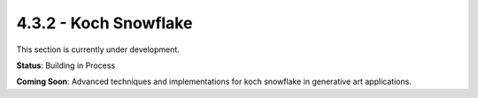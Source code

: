 4.3.2 - Koch Snowflake
==============

This section is currently under development.

**Status**: Building in Process

**Coming Soon**: Advanced techniques and implementations for koch snowflake in generative art applications.
